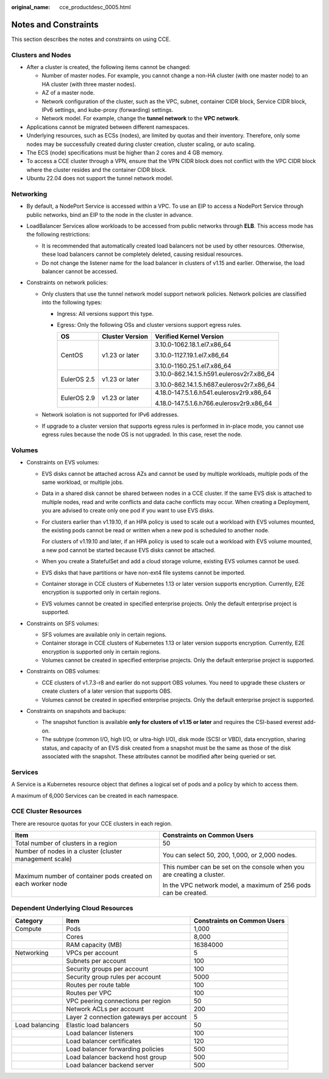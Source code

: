 :original_name: cce_productdesc_0005.html

.. _cce_productdesc_0005:

Notes and Constraints
=====================

This section describes the notes and constraints on using CCE.

Clusters and Nodes
------------------

-  After a cluster is created, the following items cannot be changed:

   -  Number of master nodes. For example, you cannot change a non-HA cluster (with one master node) to an HA cluster (with three master nodes).
   -  AZ of a master node.
   -  Network configuration of the cluster, such as the VPC, subnet, container CIDR block, Service CIDR block, IPv6 settings, and kube-proxy (forwarding) settings.
   -  Network model. For example, change the **tunnel network** to the **VPC network**.

-  Applications cannot be migrated between different namespaces.
-  Underlying resources, such as ECSs (nodes), are limited by quotas and their inventory. Therefore, only some nodes may be successfully created during cluster creation, cluster scaling, or auto scaling.
-  The ECS (node) specifications must be higher than 2 cores and 4 GB memory.
-  To access a CCE cluster through a VPN, ensure that the VPN CIDR block does not conflict with the VPC CIDR block where the cluster resides and the container CIDR block.
-  Ubuntu 22.04 does not support the tunnel network model.

Networking
----------

-  By default, a NodePort Service is accessed within a VPC. To use an EIP to access a NodePort Service through public networks, bind an EIP to the node in the cluster in advance.
-  LoadBalancer Services allow workloads to be accessed from public networks through **ELB**. This access mode has the following restrictions:

   -  It is recommended that automatically created load balancers not be used by other resources. Otherwise, these load balancers cannot be completely deleted, causing residual resources.
   -  Do not change the listener name for the load balancer in clusters of v1.15 and earlier. Otherwise, the load balancer cannot be accessed.

-  Constraints on network policies:

   -  Only clusters that use the tunnel network model support network policies. Network policies are classified into the following types:

      -  Ingress: All versions support this type.
      -  Egress: Only the following OSs and cluster versions support egress rules.

         +-----------------------+-----------------------+-------------------------------------------+
         | OS                    | Cluster Version       | Verified Kernel Version                   |
         +=======================+=======================+===========================================+
         | CentOS                | v1.23 or later        | 3.10.0-1062.18.1.el7.x86_64               |
         |                       |                       |                                           |
         |                       |                       | 3.10.0-1127.19.1.el7.x86_64               |
         |                       |                       |                                           |
         |                       |                       | 3.10.0-1160.25.1.el7.x86_64               |
         +-----------------------+-----------------------+-------------------------------------------+
         | EulerOS 2.5           | v1.23 or later        | 3.10.0-862.14.1.5.h591.eulerosv2r7.x86_64 |
         |                       |                       |                                           |
         |                       |                       | 3.10.0-862.14.1.5.h687.eulerosv2r7.x86_64 |
         +-----------------------+-----------------------+-------------------------------------------+
         | EulerOS 2.9           | v1.23 or later        | 4.18.0-147.5.1.6.h541.eulerosv2r9.x86_64  |
         |                       |                       |                                           |
         |                       |                       | 4.18.0-147.5.1.6.h766.eulerosv2r9.x86_64  |
         +-----------------------+-----------------------+-------------------------------------------+

   -  Network isolation is not supported for IPv6 addresses.
   -  If upgrade to a cluster version that supports egress rules is performed in in-place mode, you cannot use egress rules because the node OS is not upgraded. In this case, reset the node.

Volumes
-------

-  Constraints on EVS volumes:

   -  EVS disks cannot be attached across AZs and cannot be used by multiple workloads, multiple pods of the same workload, or multiple jobs.

   -  Data in a shared disk cannot be shared between nodes in a CCE cluster. If the same EVS disk is attached to multiple nodes, read and write conflicts and data cache conflicts may occur. When creating a Deployment, you are advised to create only one pod if you want to use EVS disks.

   -  For clusters earlier than v1.19.10, if an HPA policy is used to scale out a workload with EVS volumes mounted, the existing pods cannot be read or written when a new pod is scheduled to another node.

      For clusters of v1.19.10 and later, if an HPA policy is used to scale out a workload with EVS volume mounted, a new pod cannot be started because EVS disks cannot be attached.

   -  When you create a StatefulSet and add a cloud storage volume, existing EVS volumes cannot be used.

   -  EVS disks that have partitions or have non-ext4 file systems cannot be imported.

   -  Container storage in CCE clusters of Kubernetes 1.13 or later version supports encryption. Currently, E2E encryption is supported only in certain regions.

   -  EVS volumes cannot be created in specified enterprise projects. Only the default enterprise project is supported.

-  Constraints on SFS volumes:

   -  SFS volumes are available only in certain regions.
   -  Container storage in CCE clusters of Kubernetes 1.13 or later version supports encryption. Currently, E2E encryption is supported only in certain regions.
   -  Volumes cannot be created in specified enterprise projects. Only the default enterprise project is supported.

-  Constraints on OBS volumes:

   -  CCE clusters of v1.7.3-r8 and earlier do not support OBS volumes. You need to upgrade these clusters or create clusters of a later version that supports OBS.
   -  Volumes cannot be created in specified enterprise projects. Only the default enterprise project is supported.

-  Constraints on snapshots and backups:

   -  The snapshot function is available **only for clusters of v1.15 or later** and requires the CSI-based everest add-on.
   -  The subtype (common I/O, high I/O, or ultra-high I/O), disk mode (SCSI or VBD), data encryption, sharing status, and capacity of an EVS disk created from a snapshot must be the same as those of the disk associated with the snapshot. These attributes cannot be modified after being queried or set.

Services
--------

A Service is a Kubernetes resource object that defines a logical set of pods and a policy by which to access them.

A maximum of 6,000 Services can be created in each namespace.

CCE Cluster Resources
---------------------

There are resource quotas for your CCE clusters in each region.

+--------------------------------------------------------------+------------------------------------------------------------------------+
| Item                                                         | Constraints on Common Users                                            |
+==============================================================+========================================================================+
| Total number of clusters in a region                         | 50                                                                     |
+--------------------------------------------------------------+------------------------------------------------------------------------+
| Number of nodes in a cluster (cluster management scale)      | You can select 50, 200, 1,000, or 2,000 nodes.                         |
+--------------------------------------------------------------+------------------------------------------------------------------------+
| Maximum number of container pods created on each worker node | This number can be set on the console when you are creating a cluster. |
|                                                              |                                                                        |
|                                                              | In the VPC network model, a maximum of 256 pods can be created.        |
+--------------------------------------------------------------+------------------------------------------------------------------------+

Dependent Underlying Cloud Resources
------------------------------------

+----------------+-----------------------------------------+-----------------------------+
| Category       | Item                                    | Constraints on Common Users |
+================+=========================================+=============================+
| Compute        | Pods                                    | 1,000                       |
+----------------+-----------------------------------------+-----------------------------+
|                | Cores                                   | 8,000                       |
+----------------+-----------------------------------------+-----------------------------+
|                | RAM capacity (MB)                       | 16384000                    |
+----------------+-----------------------------------------+-----------------------------+
| Networking     | VPCs per account                        | 5                           |
+----------------+-----------------------------------------+-----------------------------+
|                | Subnets per account                     | 100                         |
+----------------+-----------------------------------------+-----------------------------+
|                | Security groups per account             | 100                         |
+----------------+-----------------------------------------+-----------------------------+
|                | Security group rules per account        | 5000                        |
+----------------+-----------------------------------------+-----------------------------+
|                | Routes per route table                  | 100                         |
+----------------+-----------------------------------------+-----------------------------+
|                | Routes per VPC                          | 100                         |
+----------------+-----------------------------------------+-----------------------------+
|                | VPC peering connections per region      | 50                          |
+----------------+-----------------------------------------+-----------------------------+
|                | Network ACLs per account                | 200                         |
+----------------+-----------------------------------------+-----------------------------+
|                | Layer 2 connection gateways per account | 5                           |
+----------------+-----------------------------------------+-----------------------------+
| Load balancing | Elastic load balancers                  | 50                          |
+----------------+-----------------------------------------+-----------------------------+
|                | Load balancer listeners                 | 100                         |
+----------------+-----------------------------------------+-----------------------------+
|                | Load balancer certificates              | 120                         |
+----------------+-----------------------------------------+-----------------------------+
|                | Load balancer forwarding policies       | 500                         |
+----------------+-----------------------------------------+-----------------------------+
|                | Load balancer backend host group        | 500                         |
+----------------+-----------------------------------------+-----------------------------+
|                | Load balancer backend server            | 500                         |
+----------------+-----------------------------------------+-----------------------------+
